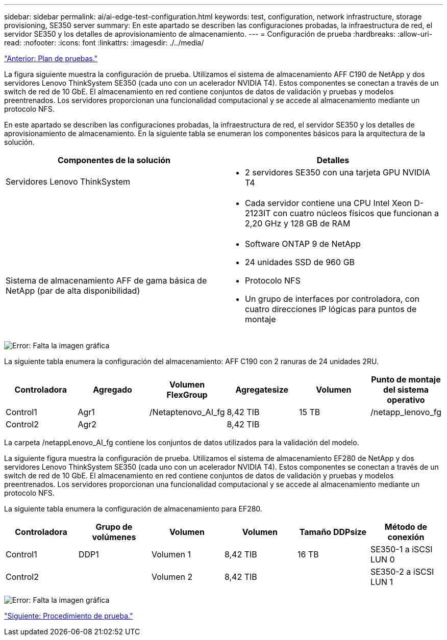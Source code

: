 ---
sidebar: sidebar 
permalink: ai/ai-edge-test-configuration.html 
keywords: test, configuration, network infrastructure, storage provisioning, SE350 server 
summary: En este apartado se describen las configuraciones probadas, la infraestructura de red, el servidor SE350 y los detalles de aprovisionamiento de almacenamiento. 
---
= Configuración de prueba
:hardbreaks:
:allow-uri-read: 
:nofooter: 
:icons: font
:linkattrs: 
:imagesdir: ./../media/


link:ai-edge-test-plan.html["Anterior: Plan de pruebas."]

[role="lead"]
La figura siguiente muestra la configuración de prueba. Utilizamos el sistema de almacenamiento AFF C190 de NetApp y dos servidores Lenovo ThinkSystem SE350 (cada uno con un acelerador NVIDIA T4). Estos componentes se conectan a través de un switch de red de 10 GbE. El almacenamiento en red contiene conjuntos de datos de validación y pruebas y modelos preentrenados. Los servidores proporcionan una funcionalidad computacional y se accede al almacenamiento mediante un protocolo NFS.

En este apartado se describen las configuraciones probadas, la infraestructura de red, el servidor SE350 y los detalles de aprovisionamiento de almacenamiento. En la siguiente tabla se enumeran los componentes básicos para la arquitectura de la solución.

|===
| Componentes de la solución | Detalles 


| Servidores Lenovo ThinkSystem  a| 
* 2 servidores SE350 con una tarjeta GPU NVIDIA T4




|   a| 
* Cada servidor contiene una CPU Intel Xeon D-2123IT con cuatro núcleos físicos que funcionan a 2,20 GHz y 128 GB de RAM




| Sistema de almacenamiento AFF de gama básica de NetApp (par de alta disponibilidad)  a| 
* Software ONTAP 9 de NetApp
* 24 unidades SSD de 960 GB
* Protocolo NFS
* Un grupo de interfaces por controladora, con cuatro direcciones IP lógicas para puntos de montaje


|===
image:ai-edge-image10.png["Error: Falta la imagen gráfica"]

La siguiente tabla enumera la configuración del almacenamiento: AFF C190 con 2 ranuras de 24 unidades 2RU.

|===
| Controladora | Agregado | Volumen FlexGroup | Agregatesize | Volumen | Punto de montaje del sistema operativo 


| Control1 | Agr1 | /Netaptenovo_AI_fg | 8,42 TIB | 15 TB | /netapp_lenovo_fg 


| Control2 | Agr2 |  | 8,42 TIB |  |  
|===
La carpeta /netappLenovo_AI_fg contiene los conjuntos de datos utilizados para la validación del modelo.

La siguiente figura muestra la configuración de prueba. Utilizamos el sistema de almacenamiento EF280 de NetApp y dos servidores Lenovo ThinkSystem SE350 (cada uno con un acelerador NVIDIA T4). Estos componentes se conectan a través de un switch de red de 10 GbE. El almacenamiento en red contiene conjuntos de datos de validación y pruebas y modelos preentrenados. Los servidores proporcionan una funcionalidad computacional y se accede al almacenamiento mediante un protocolo NFS.

La siguiente tabla enumera la configuración de almacenamiento para EF280.

|===
| Controladora | Grupo de volúmenes | Volumen | Volumen | Tamaño DDPsize | Método de conexión 


| Control1 | DDP1 | Volumen 1 | 8,42 TIB | 16 TB | SE350-1 a iSCSI LUN 0 


| Control2 |  | Volumen 2 | 8,42 TIB |  | SE350-2 a iSCSI LUN 1 
|===
image:ai-edge-image11.png["Error: Falta la imagen gráfica"]

link:ai-edge-test-procedure.html["Siguiente: Procedimiento de prueba."]
